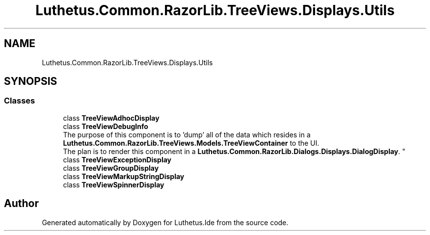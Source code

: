 .TH "Luthetus.Common.RazorLib.TreeViews.Displays.Utils" 3 "Version 1.0.0" "Luthetus.Ide" \" -*- nroff -*-
.ad l
.nh
.SH NAME
Luthetus.Common.RazorLib.TreeViews.Displays.Utils
.SH SYNOPSIS
.br
.PP
.SS "Classes"

.in +1c
.ti -1c
.RI "class \fBTreeViewAdhocDisplay\fP"
.br
.ti -1c
.RI "class \fBTreeViewDebugInfo\fP"
.br
.RI "The purpose of this component is to 'dump' all of the data which resides in a \fBLuthetus\&.Common\&.RazorLib\&.TreeViews\&.Models\&.TreeViewContainer\fP to the UI\&. 
.br
 The plan is to render this component in a \fBLuthetus\&.Common\&.RazorLib\&.Dialogs\&.Displays\&.DialogDisplay\fP\&. "
.ti -1c
.RI "class \fBTreeViewExceptionDisplay\fP"
.br
.ti -1c
.RI "class \fBTreeViewGroupDisplay\fP"
.br
.ti -1c
.RI "class \fBTreeViewMarkupStringDisplay\fP"
.br
.ti -1c
.RI "class \fBTreeViewSpinnerDisplay\fP"
.br
.in -1c
.SH "Author"
.PP 
Generated automatically by Doxygen for Luthetus\&.Ide from the source code\&.
